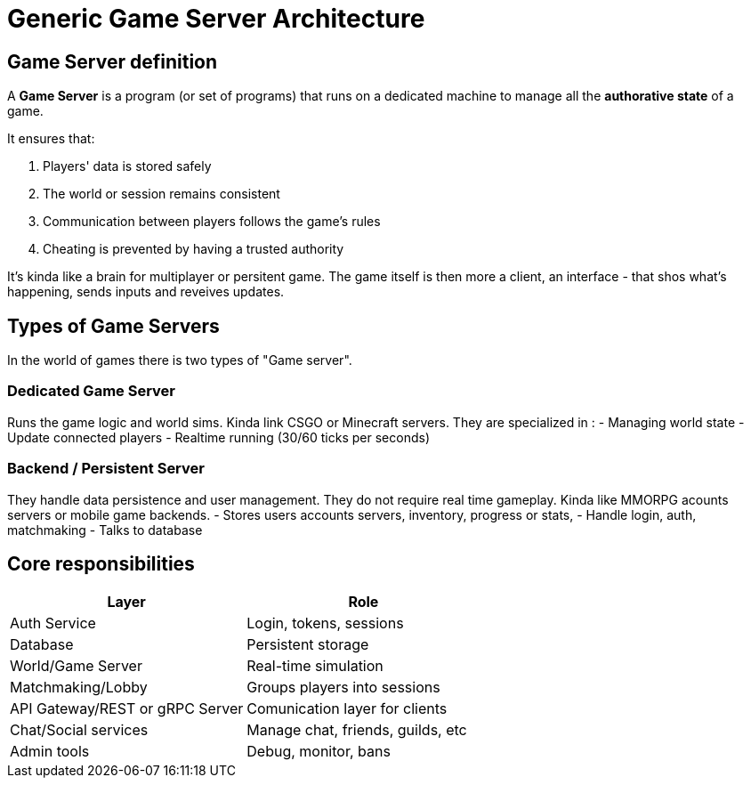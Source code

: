 = Generic Game Server Architecture

[#definition]
== Game Server definition
A *Game Server* is a program (or set of programs) that runs on a dedicated machine
to manage all the **authorative state** of a game.

It ensures that:

. Players' data is stored safely
. The world or session remains consistent
. Communication between players follows the game's rules
. Cheating is prevented by having a trusted authority

It's kinda like a brain for multiplayer or persitent game. The game itself is
then more a client, an interface - that shos what's happening, sends inputs and
reveives updates.

[#game-server-type]
== Types of Game Servers

In the world of games there is two types of "Game server".

=== Dedicated Game Server

Runs the game logic and world sims. Kinda link CSGO or Minecraft servers.
They are specialized in :
- Managing world state
- Update connected players
- Realtime running (30/60 ticks per seconds)

=== Backend / Persistent Server

They handle data persistence and user management. They do not require real time
gameplay. Kinda like MMORPG acounts servers or mobile game backends.
- Stores users accounts servers, inventory, progress or stats,
- Handle login, auth, matchmaking
- Talks to database

[#responsabilities]
== Core responsibilities

[cols="1,1"]
|===
| Layer | Role

|Auth Service
|Login, tokens, sessions

|Database
|Persistent storage

|World/Game Server
|Real-time simulation

|Matchmaking/Lobby
|Groups players into sessions

|API Gateway/REST or gRPC Server
|Comunication layer for clients

|Chat/Social services
|Manage chat, friends, guilds, etc

|Admin tools
|Debug, monitor, bans
|===
